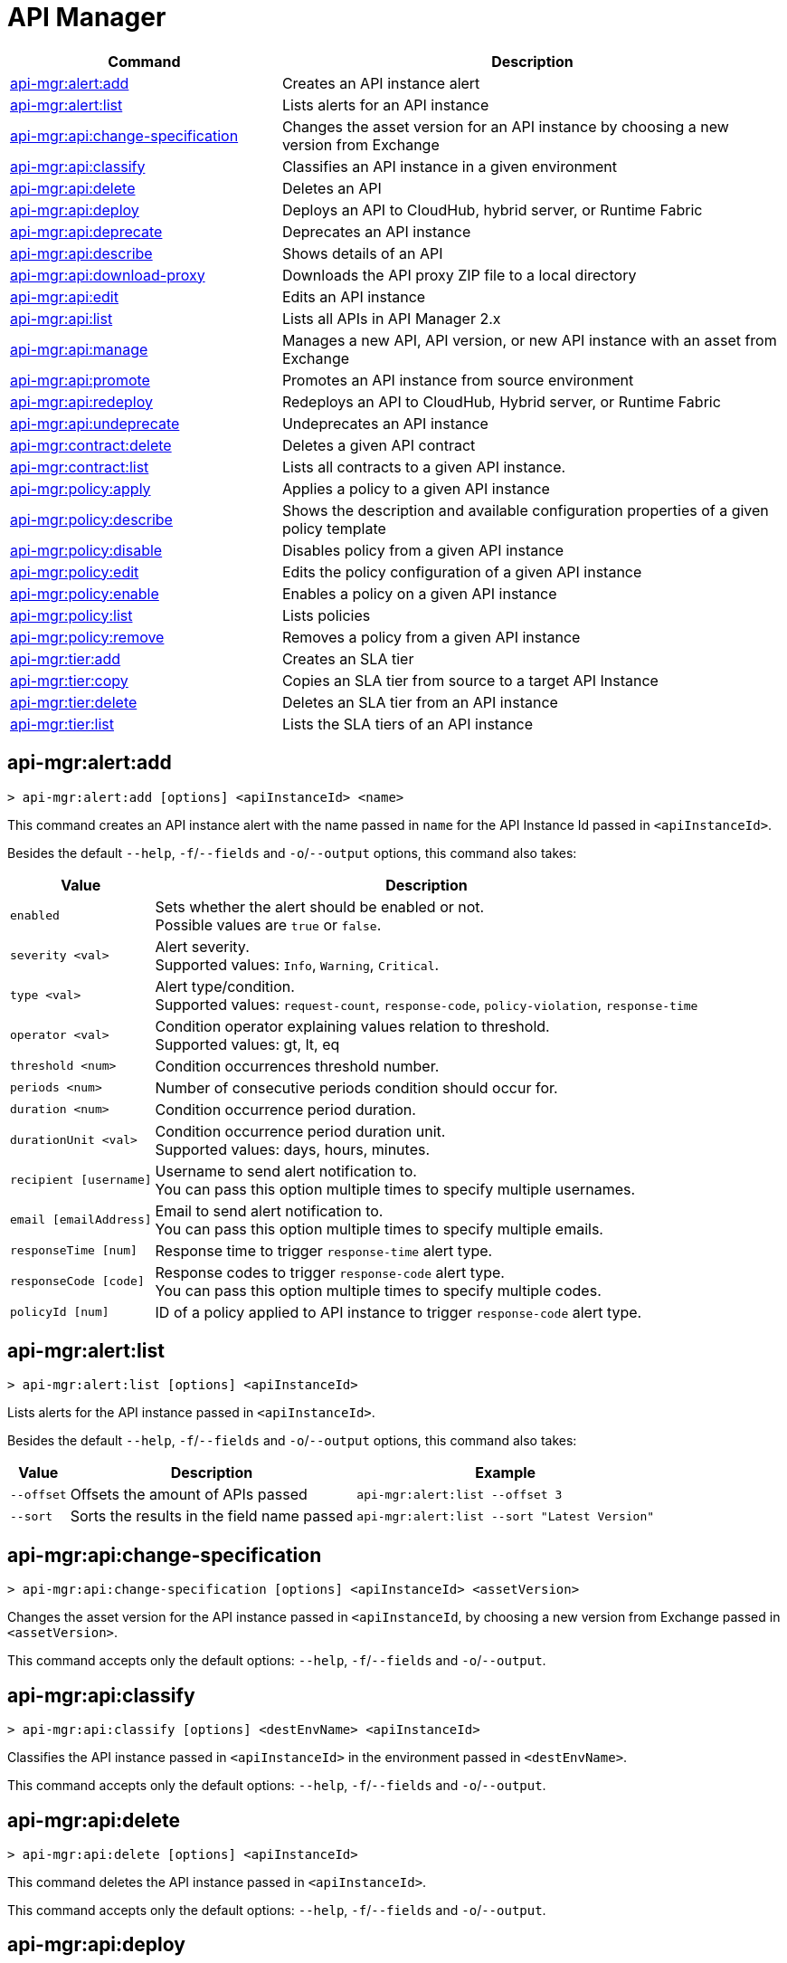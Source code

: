 = API Manager

// tag::summary[]

[%header,cols="35a,65a"]
|===
|Command |Description
|xref:api-mgr.adoc#api-mgr-alert-add[api-mgr:alert:add] | Creates an API instance alert
|xref:api-mgr.adoc#api-mgr-alert-list[api-mgr:alert:list] | Lists alerts for an API instance
|xref:api-mgr.adoc#api-mgr-api-change-specification[api-mgr:api:change-specification] | Changes the asset version for an API instance by choosing a new version from Exchange
|xref:api-mgr.adoc#api-mgr-api-classify[api-mgr:api:classify] |Classifies an API instance in a given environment
|xref:api-mgr.adoc#api-mgr-api-delete[api-mgr:api:delete] | Deletes an API
|xref:api-mgr.adoc#api-mgr-api-deploy[api-mgr:api:deploy] | Deploys an API to CloudHub, hybrid server, or Runtime Fabric
|xref:api-mgr.adoc#api-mgr-api-deprecate[api-mgr:api:deprecate] | Deprecates an API instance
|xref:api-mgr.adoc#api-mgr-api-describe[api-mgr:api:describe] | Shows details of an API
|xref:api-mgr.adoc#api-mgr-api-download-proxy[api-mgr:api:download-proxy] | Downloads the API proxy ZIP file to a local directory
|xref:api-mgr.adoc#api-mgr-api-edit[api-mgr:api:edit] | Edits an API instance
|xref:api-mgr.adoc#api-mgr-api-list[api-mgr:api:list] | Lists all APIs in API Manager 2.x
|xref:api-mgr.adoc#api-mgr-api-manage[api-mgr:api:manage] | Manages a new API, API version, or new API instance with an asset from Exchange
|xref:api-mgr.adoc#api-mgr-api-promote[api-mgr:api:promote] | Promotes an API instance from source environment
|xref:api-mgr.adoc#api-mgr-api-redeploy[api-mgr:api:redeploy] | Redeploys an API to CloudHub, Hybrid server, or Runtime Fabric
|xref:api-mgr.adoc#api-mgr-api-undeprecate[api-mgr:api:undeprecate] | Undeprecates an API instance
|xref:api-mgr.adoc#api-mgr-contract-delete[api-mgr:contract:delete] | Deletes a given API contract
|xref:api-mgr.adoc#api-mgr-contract-list[api-mgr:contract:list] | Lists all contracts to a given API instance.
|xref:api-mgr.adoc#api-mgr-policy-apply[api-mgr:policy:apply] | Applies a policy to a given API instance
|xref:api-mgr.adoc#api-mgr-policy-describe[api-mgr:policy:describe] | Shows the description and available configuration properties of a given policy template
|xref:api-mgr.adoc#api-mgr-policy-disable[api-mgr:policy:disable] | Disables policy from a given API instance
|xref:api-mgr.adoc#api-mgr-policy-edit[api-mgr:policy:edit] | Edits the policy configuration of a given API instance
|xref:api-mgr.adoc#api-mgr-policy-enable[api-mgr:policy:enable] | Enables a policy on a given API instance
|xref:api-mgr.adoc#api-mgr-policy-list[api-mgr:policy:list] | Lists policies
|xref:api-mgr.adoc#api-mgr-policy-remove[api-mgr:policy:remove] | Removes a policy from a given API instance
|xref:api-mgr.adoc#api-mgr-tier-add[api-mgr:tier:add] | Creates an SLA tier
|xref:api-mgr.adoc#api-mgr-tier-copy[api-mgr:tier:copy] | Copies an SLA tier from source to a target API Instance
|xref:api-mgr.adoc#api-mgr-tier-delete[api-mgr:tier:delete] | Deletes an SLA tier from an API instance
|xref:api-mgr.adoc#api-mgr-tier-list[api-mgr:tier:list] | Lists the SLA tiers of an API instance
|===

// end::summary[]

// tag::commands[]

[[api-mgr-alert-add]]
== api-mgr:alert:add

----
> api-mgr:alert:add [options] <apiInstanceId> <name>
----

This command creates an API instance alert with the name passed in `name` for the API Instance Id passed in `<apiInstanceId>`.

Besides the default `--help`, `-f`/`--fields` and `-o`/`--output` options, this command also takes:

[%header%autowidth.spread,cols="a,a"]
|===
|Value |Description
| `enabled`
| Sets whether the alert should be enabled or not. +
Possible values are `true` or `false`.

| `severity <val>`
| Alert severity. +
Supported values: `Info`, `Warning`, `Critical`.

| `type <val>`
| Alert type/condition. +
Supported values: `request-count`, `response-code`, `policy-violation`, `response-time`

| `operator <val>`
| Condition operator explaining values relation to threshold. +
Supported values: gt, lt, eq

| `threshold <num>`
| Condition occurrences threshold number.

| `periods <num>`
| Number of consecutive periods condition should occur for.

| `duration <num>`
| Condition occurrence period duration.

| `durationUnit <val>`
| Condition occurrence period duration unit. +
Supported values: days, hours, minutes.

| `recipient [username]`
| Username to send alert notification to. +
You can pass this option multiple times to specify multiple usernames.

| `email [emailAddress]`
| Email to send alert notification to. +
You can pass this option multiple times to specify multiple emails.

| `responseTime [num]`
| Response time to trigger `response-time` alert type.

| `responseCode [code]`
| Response codes to trigger `response-code` alert type. +
You can pass this option multiple times to specify multiple codes.

| `policyId [num]`
| ID of a policy applied to API instance to trigger `response-code` alert type.
|===

[[api-mgr-alert-list]]
== api-mgr:alert:list

----
> api-mgr:alert:list [options] <apiInstanceId>
----

Lists alerts for the API instance passed in `<apiInstanceId>`.

Besides the default `--help`, `-f`/`--fields` and `-o`/`--output` options, this command also takes:

[%header%autowidth.spread,cols="a,a,a"]
|===
|Value |Description | Example
| `--offset` | Offsets the amount of APIs passed | `api-mgr:alert:list --offset 3`
| `--sort` | Sorts the results in the field name passed | `api-mgr:alert:list --sort "Latest Version"`
|===

[[api-mgr-api-change-specification]]
== api-mgr:api:change-specification

----
> api-mgr:api:change-specification [options] <apiInstanceId> <assetVersion>
----

Changes the asset version for the API instance passed in `<apiInstanceId`,  by choosing a new version from Exchange passed in `<assetVersion>`.

This command accepts only the default options: `--help`, `-f`/`--fields` and `-o`/`--output`.

[[api-mgr-api-classify]]
== api-mgr:api:classify

----
> api-mgr:api:classify [options] <destEnvName> <apiInstanceId>
----

Classifies the API instance passed in `<apiInstanceId>` in the  environment passed in `<destEnvName>`.

This command accepts only the default options: `--help`, `-f`/`--fields` and `-o`/`--output`.

[[api-mgr-api-delete]]
== api-mgr:api:delete

----
> api-mgr:api:delete [options] <apiInstanceId>
----

This command deletes the API instance passed in `<apiInstanceId>`.

This command accepts only the default options: `--help`, `-f`/`--fields` and `-o`/`--output`.

[[api-mgr-api-deploy]]
== api-mgr:api:deploy

----
> api-mgr:api:deploy [options] <apiInstanceId>
----

This command deploys the API instance passed in <apiInstanceId> to the deployment target specified using the options described below.

[NOTE]
This command is only supported for endpoints with proxy.

Besides the default `--help`, `-f`/`--fields` and `-o`/`--output` options, this command also takes:

[%header%autowidth.spread,cols="a,a,a"]
|===
|Value |Description | Example
| `target <id>`
| Hybrid or RTF deployment target ID. +
| `api-mgr:api:deploy --target 1598794 643404`

| `applicationName <name>`
| Application name
| `api-mgr:api:deploy --applicationName myMuleApp 643404`

| `environmentName <name>`
| Target environment name. Should only be used when deploying APIs from unclassified environments.
| `api-mgr:api:deploy --environmentName TestEnv 643404`

| `gatewayVersion <version>`
| The CloudHub Gateway version
| `api-mgr:api:deploy --gatewayVersion: 9.9.9.9  643404`

| `overwrite`
| Update application if it exists. +
It takes `true` or `false` values.
| `api-mgr:api:deploy --overwrite: true  643404`

|===

[[api-mgr-api-deprecate]]
== api-mgr:api:deprecate

----
> api-mgr:api:deprecate [options] <apiInstanceId>
----

Deprecates the API instance passed in `<apiInstanceId>`.

This command accepts only the default options: `--help`, `-f`/`--fields` and `-o`/`--output`.

[[api-mgr-api-describe]]
== api-mgr:api:describe

----
> api-mgr:api:describe [options] <apiInstanceId>
----

Shows details of the API Instance passed in `<apiInstanceId>`.

This command accepts only the default options: `--help`, `-f`/`--fields` and `-o`/`--output`.

[[api-mgr-api-download-proxy]]
== api-mgr:api:download-proxy

----
> api-mgr:api:download-proxy [options] <apiInstanceId> <targetPath>
----

This command downloads the API proxy ZIP file of the API Instance passed in `<apiInstanceId>` to a local directory specified in `<targetPath>`.

Besides the default `--help`, `-f`/`--fields` and `-o`/`--output` options, this command also takes a `gatewayVersion` option to specify the gateway version you want to download.
For example: `api-mgr:api:download-proxy --gatewayVersion: 4.0.1  643404 /tmp/`

[[api-mgr-api-edit]]
== api-mgr:api:edit

----
> api-mgr:api:edit [options] <apiInstanceId>
----

Edits the API instance passed in `<apiInstanceId>`. +
Besides the default `--help`, `-f`/`--fields` and `-o`/`--output` options, this command also takes:

[%header%autowidth.spread,cols="a,a"]
|===
|Value |Description
| `-p, --withProxy`
| Indicates whether the endpoint should use a proxy. +
This option takes `true` or `false` values.

| `-r, --referencesUserDomain`
| Indicates whether a proxy should reference a user domain. +
This option takes `true` or `false` values.

| `-m, --muleVersion4OrAbove`
| Indicates whether you are managing this API in Mule 4 or above. +
This option takes `true` or `false` values.

| `--deploymentType <value>`
| Deployment type. +
Supported values are `cloudhub`, `hybrid`, or `rtf`.

| `--endpointUri <value>`
| Consumer endpoint URI.

| `--uri <value>`
| Implementation URI.

| `--scheme <value>`
| Proxy scheme. +
Supported values are `http`, or `https`.

| `--port <value>`
| Proxy port.

| `--path <value>`
| Proxy path.

| `--responseTimeout <value>`
| Your maximum response timeout.

| `--apiInstanceLabel <value>`
| (Optional) API instance label.

| `--serviceName <value>`
| WSDL service name.

| `--serviceNamespace <value>`
| WSDL service namespace.

| `--servicePort <value>`
| WSDL service port.

|===

[[api-mgr-api-list]]
== api-mgr:api:list

----
> api-mgr:api:list [options]
----

Lists all APIs in API Manager 2.x.

Besides the default `--help`, `-f`/`--fields` and `-o`/`--output` options, this command also takes:

[%header%autowidth.spread,cols="a,a"]
|===
|Value |Description
| `--assetId <value>`       | Asset ID by which filter results.
| `--apiVersion <value>`    | API version by which filter results.
| `--instanceLabel <value>` | API instance label by which  filter results.
| `--limit <num>`           | Number of results to retrieve.
| `--offset` | Offsets the amount of APIs passed
| `--sort` | Sorts the results in the field name passed
|===

[[api-mgr-api-manage]]
== api-mgr:api:manage

----
> api-mgr:api:manage [options] <assetId> <assetVersion>
----

Manages a new API, API version, or new API instance with the Exchange asset passed in `<assetId>`, and the version passed in `<assetVersion>`.

Besides the default `--help`, `-f`/`--fields` and `-o`/`--output` options, this command also takes:

[%header%autowidth.spread,cols="a,a"]
|===
|Value |Description
| `--type <value>`
| Endpoint type. +
Accepted values are `http`, `raml`, or `wsdl`.

| `-p, --withProxy`
| Indicates whether the endpoint should use a proxy. +
This option takes `true` or `false` values.

| `-r, --referencesUserDomain`
| Indicates whether a proxy should reference a user domain. +
This option takes `true` or `false` values.

| `-m, --muleVersion4OrAbove`
| Indicates whether you are managing this API in Mule 4 or above. +
This option takes `true` or `false` values.

| `--deploymentType <value>`
| Deployment type. +
Supported values are `cloudhub`, `hybrid`, or `rtf`.

| `--endpointUri <value>`
| Consumer endpoint URI.

| `--uri <value>`
| Implementation URI.

| `--scheme <value>`
| Proxy scheme. +
Supported values are `http`, or `https`.

| `--port <value>`
| Proxy port.

| `--path <value>`
| Proxy path.

| `--responseTimeout <value>`
| Response timeout.

| `--apiInstanceLabel <value>`
| (Optional) API instance label.

| `--serviceName <value>`
| WSDL service name.

| `--serviceNamespace <value>`
| WSDL service namespace.

| `--servicePort <value>`
| WSDL service port.
|===

[[api-mgr-api-promote]]
== api-mgr:api:promote

----
> api-mgr:api:promote [options] <apiInstanceId> <sourceEnvId>
----

Promotes the API instance passed in `<apiInstanceId>` from the source environment in `<sourceEnvId>`.

Besides the default `--help`, `-f`/`--fields` and `-o`/`--output` options, this command also takes:

[%header%autowidth.spread,cols="a,a"]
|===
|Value |Description
| `-a, --copyAlerts`
| Indicates whether to copy alerts. +
This option takes `true` or `false` values. Default Value is `true`

| `-p, --copyPolicies`
|Indicates whether to copy policies. +
This option takes `true` or `false` values. Default Value is `true`

| `-t, --copyTiers`
|Indicates whether to copy tiers. +
This option takes `true` or `false` values. Default Value is `true`
|===

[[api-mgr-api-redeploy]]
== api-mgr:api:redeploy

----
> api-mgr:api:redeploy [options] <apiInstanceId>
----

Redeploys the API Instance passed in `<apiInstanceId>` to the deployment target set up in the options described below.

Besides the default `--help`, `-f`/`--fields` and `-o`/`--output` options, this command also takes:

[%header%autowidth.spread,cols="a,a"]
|===
|Value |Description
| `--target <id>`
| Hybrid or RTF deployment target ID.

| `--applicationName <name>`
| Application name.

| `--environmentName <name>`
| Target environment name. +
 Must be provided to redeploy APIs from unclassified environments.

| `--gatewayVersion <version>`
| CloudHub Gateway version.

| `--overwrite`
| Update application if exists. +
This option takes `true` or `false` values. Default Value is `true`
|===

[[api-mgr-api-undeprecate]]
== api-mgr:api:undeprecate

----
> api-mgr:api:undeprecate [options] <apiInstanceId>
----

Undeprecates the API instance passed in `<apiInstanceId>`.

This command accepts only the default options: `--help`, `-f`/`--fields` and `-o`/`--output`.

[[api-mgr-contract-delete]]
== api-mgr:contract:delete

----
> api-mgr:contract:delete [options] <apiInstanceId> <clientId>
----

This command deletes the contract between the API Instance passed in `<apiInstanceId>`, and the client passed in `<clientId>`.

This command accepts only the default options: `--help`, `-f`/`--fields` and `-o`/`--output`.

[[api-mgr-contract-list]]
== api-mgr:contract:list

----
> api-mgr:contract:list [options] <apiInstanceId> [searchText]
----

Lists all contracts of the API passed in `<apiInstanceId>`.

[TIP]
You can specify keywords in searchText to limit results to APIs containing those specific keywords.

Besides the default `--help`, `-f`/`--fields` and `-o`/`--output` options, this command also takes:

[%header%autowidth.spread,cols="a,a,a"]
|===
|Value |Description |Example
|`--limit` | Number of results to retrieve | `exchange:asset:list --limit 2`
|`--offset` | Offsets the amount of APIs passed | `api-mgr:contract:list --offset 3 643404`
|`--sort` | Sorts the results in the field name passed | `api-mgr:contract:list --sort "Latest Version" 643404`
|===

[[api-mgr-policy-apply]]
== api-mgr:policy:apply

----
> api-mgr:policy:apply [options] <apiInstanceId> <policyId>
----

Applies the policy passed in `<policyId>` to the API instance passed in `<apiInstanceId>`.

[%header%autowidth.spread,cols="a,a"]
|===
|Value |Description
| `--policyVersion <value>`
| Mule 4 policy version.

| `--groupId <value>`
| Mule 4 policy group ID. +
If no value is provided, this value defaults to MuleSoft group ID.

| `-c, --config [configJSON]`
| Pass the configuration data as a JSON string. +
For example, `api-mgr:policy:apply -c '{"property": "value"}'`

| `-p, --pointcut [dataJSON]`
| Pass pointcut data as JSON strings. +
For example `api-mgr:policy:apply (...) -p '[{"methodRegex":"GET|PUT","uriTemplateRegex":"/users*"}]'`
|===

[[api-mgr-policy-describe]]
== api-mgr:policy:describe

----
> api-mgr:policy:describe [options] <policyId>
----

This command shows the description and available configuration properties of the policy passed in `<policyId>`. +

Besides the default `--help`, `-f`/`--fields` and `-o`/`--output` options, this command also takes:

[%header%autowidth.spread,cols="a,a"]
|===
|Value |Description
| `--policyVersion <value>`
| Mule4 policy version.

| `--groupId <value>`
| Mule4 policy group ID. +
Defaults to MuleSoft group ID when not provided.
|===

[[api-mgr-policy-disable]]
== api-mgr:policy:disable

----
> api-mgr:policy:disable [options] <apiInstanceId> <policyId>
----

This command disables the policy passed in `<policyId>` from the API instance passed in `<apiInstanceId>`.

This command accepts only the default options: `--help`, `-f`/`--fields` and `-o`/`--output`.

[[api-mgr-policy-edit]]
== api-mgr:policy:edit

----
> api-mgr:policy:edit [options] <apiInstanceId> <policyId>
----

This command edits the policy configuration passed in `<policyId>` of the API Instance passed in `<apiInstanceId>`.

Besides the default `--help`, `-f`/`--fields` and `-o`/`--output` options, this command also takes:

[%header%autowidth.spread,cols="a,a"]
|===
|Value |Description
| `-c, --config [configJSON`]
| Pass the configuration data as a JSON string. +
For example, `api-mgr:policy:apply -c '{"property": "value"}'`

| `-p, --pointcut [dataJSON]`
| Pass pointcut data as JSON strings. +
For example `api-mgr:policy:apply (...) -p '[{"methodRegex":"GET|PUT","uriTemplateRegex":"/users*"}]'`
|===

[[api-mgr-policy-enable]]
== api-mgr:policy:enable

----
> api-mgr:policy:enable [options] <apiInstanceId> <policyId>
----

This command enables the policy passed in `<policyId>` for the API Instance passed in `<apiInstanceId>`.

This command accepts only the default options: `--help`, `-f`/`--fields` and `-o`/`--output`.

[[api-mgr-policy-list]]
== api-mgr:policy:list

----
> api-mgr:policy:list [options] [apiInstanceId]
----

This command lists all policies for all APIs in API Manager 2.x. +
When the `[apiInstanceId]` parameter is specified, this command lists the policies applied to that API instance.

Besides the default `--help`, `-f`/`--fields` and `-o`/`--output` options, this command also takes the `-m, --muleVersion4OrAbove` option which takes `true` or `false` values. +

[[api-mgr-policy-remove]]
== api-mgr:policy:remove

----
> api-mgr:policy:remove [options] <apiInstanceId> <policyId>
----

This command removes the policy specified in `<policyId>` from the API instance passed in `<apiInstanceId>`.

This command accepts only the default options: `--help`, `-f`/`--fields` and `-o`/`--output`.

[[api-mgr-tier-add]]
== api-mgr:tier:add

----
> api-mgr:tier:add [options] <apiInstanceId>
----

This command creates an SLA tier for the API instance passed in `<apiInstanceId>`.

Besides the default `--help`, `-f`/`--fields` and `-o`/`--output` options, this command also takes:

[%header%autowidth.spread,cols="a,a"]
|===
|Value |Description
| `-a, --autoApprove`
| Indicates whether the SAL tier should be auto-approved. +
This command only takes `true` or `false` values.

| `--name <value>`
| Tier name

| `--description <value>`
| Tier description

| -l, --limit <value>
| -l, --limit | Single instance of an SLA tier limit in the form `--limit A,B,C` where:

* `A` is a boolean indicating whether or not this limit should be visible.
* `B` is a number of requests per "C" time period.
* `C` is the time period unit. Time period options are:
** `ms`(millisecond)
** `sec`(second)
** `min`(minute)
** `hr`(hour)
** `d`(day)
** `wk`(week)
** `mo`(month)
** `yr`(year)

For example: `--limit true,100,min` is a visible limit of 100 requests per minute. +

[TIP]
To create multiple limits, you can provide multiple `--limit` options. +
For example: `-l true,100,sec -l false,20,min`

|===

[[api-mgr-tier-copy]]
== api-mgr:tier:copy

----
> api-mgr:tier:copy [options] <sourceAPIInstanceId> <targetAPIInstanceId>
----

This command copies the SLA tier from the API instance passed in `<sourceAPIInstanceId>` to the API instance Id passed in `<targetAPIInstanceId>`.

This command accepts only the default options: `--help`, `-f`/`--fields` and `-o`/`--output`.

[[api-mgr-tier-delete]]
== api-mgr:tier:delete

----
> api-mgr:tier:delete [options] <apiInstanceId> <tierId>
----

This command deletes the SLA tier passed in `<tierId>` from API instance passed in `<apiInstanceId>`.

This command accepts only the default options: `--help`, `-f`/`--fields` and `-o`/`--output`.

[[api-mgr-tier-list]]
== api-mgr:tier:list
----
> api-mgr:tier:list [options] <apiInstanceId> [searchText]
----

This command lists the SLA tiers of the  API instance passed in `<apiInstanceId>`.

Besides the default `--help`, `-f`/`--fields` and `-o`/`--output` options, this command also takes:

[%header%autowidth.spread,cols="a,a"]
|===
|Value |Description | Example
|`--limit` | Number of results to retrieve | `api-mgr:tier:list --limit 2`
|`--offset` | Offsets the amount of APIs passed | `api-mgr:tier:list --offset 3`
|`--sort` | Sorts the results in the field name passed | `api-mgr:tier:list --sort "Latest Version"`
|===

// end::commands[]
